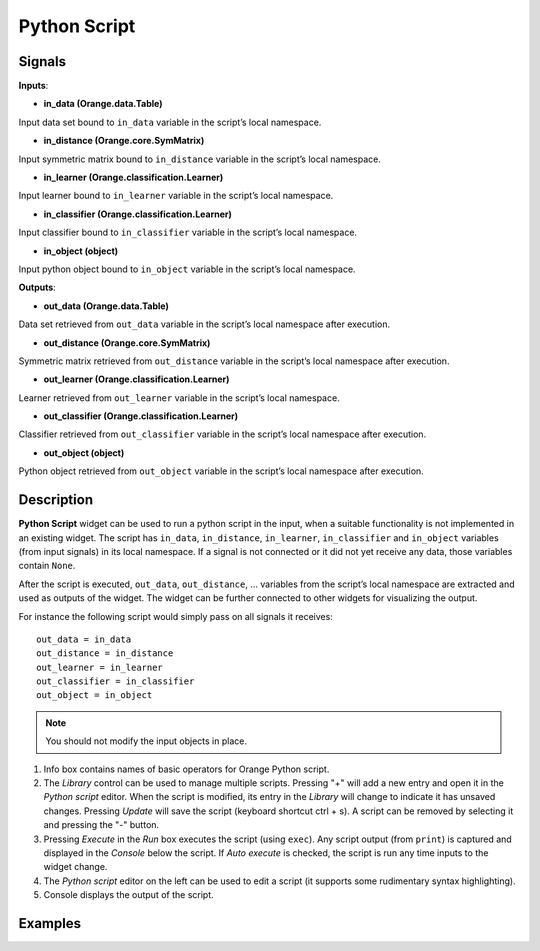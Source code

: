 Python Script
=============

.. figure:: icons/python-script.png

Signals
-------

**Inputs**:

-  **in\_data (Orange.data.Table)**

Input data set bound to ``in_data`` variable in the script’s local
namespace.

-  **in\_distance (Orange.core.SymMatrix)**

Input symmetric matrix bound to ``in_distance`` variable in the script’s
local namespace.

-  **in\_learner (Orange.classification.Learner)**

Input learner bound to ``in_learner`` variable in the script’s local
namespace.

-  **in\_classifier (Orange.classification.Learner)**

Input classifier bound to ``in_classifier`` variable in the script’s
local namespace.

-  **in\_object (object)**

Input python object bound to ``in_object`` variable in the script’s
local namespace.

**Outputs**:

-  **out\_data (Orange.data.Table)**

Data set retrieved from ``out_data`` variable in the script’s local
namespace after execution.

-  **out\_distance (Orange.core.SymMatrix)**

Symmetric matrix retrieved from ``out_distance`` variable in the
script’s local namespace after execution.

-  **out\_learner (Orange.classification.Learner)**

Learner retrieved from ``out_learner`` variable in the script’s local
namespace.

-  **out\_classifier (Orange.classification.Learner)**

Classifier retrieved from ``out_classifier`` variable in the script’s
local namespace after execution.

-  **out\_object (object)**

Python object retrieved from ``out_object`` variable in the script’s
local namespace after execution.

Description
-----------

**Python Script** widget can be used to run a python script in the
input, when a suitable functionality is not implemented in an existing
widget. The script has ``in_data``, ``in_distance``, ``in_learner``,
``in_classifier`` and ``in_object`` variables (from input signals) in
its local namespace. If a signal is not connected or it did not yet
receive any data, those variables contain ``None``.

After the script is executed, ``out_data``, ``out_distance``, …
variables from the script’s local namespace are extracted and used as
outputs of the widget. The widget can be further connected to other
widgets for visualizing the output.

For instance the following script would simply pass on all signals it
receives:

::

    out_data = in_data
    out_distance = in_distance
    out_learner = in_learner
    out_classifier = in_classifier
    out_object = in_object


.. note::

    You should not modify the input objects in place.

.. figure:: images/PythonScript-stamped.png

1. Info box contains names of basic operators for Orange Python script.
2. The *Library* control can be used to manage multiple scripts.
   Pressing "+" will add a new entry and open it in the *Python script*
   editor. When the script is modified, its entry in the *Library* will
   change to indicate it has unsaved changes. Pressing *Update* will
   save the script (keyboard shortcut ctrl + s). A script can be removed
   by selecting it and pressing the "-" button.
3. Pressing *Execute* in the *Run* box executes the script (using
   ``exec``). Any script output (from ``print``) is captured and
   displayed in the *Console* below the script. If *Auto execute* is
   checked, the script is run any time inputs to the widget change.
4. The *Python script* editor on the left can be used to edit a script
   (it supports some rudimentary syntax highlighting).
5. Console displays the output of the script.

Examples
--------
